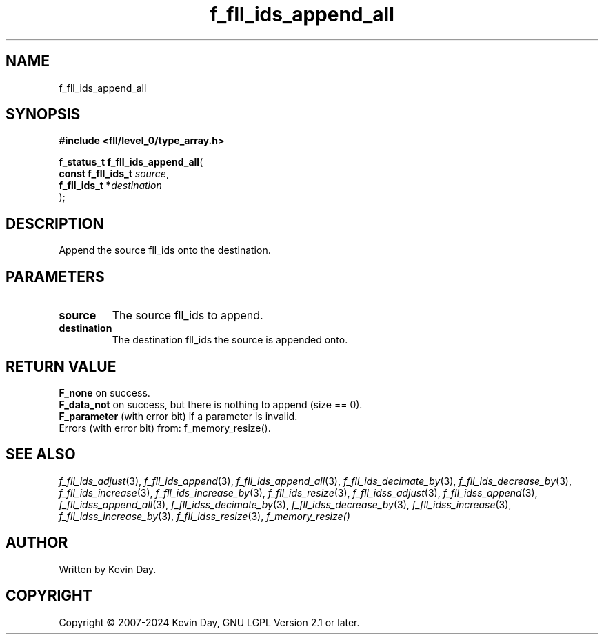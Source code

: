 .TH f_fll_ids_append_all "3" "February 2024" "FLL - Featureless Linux Library 0.6.9" "Library Functions"
.SH "NAME"
f_fll_ids_append_all
.SH SYNOPSIS
.nf
.B #include <fll/level_0/type_array.h>
.sp
\fBf_status_t f_fll_ids_append_all\fP(
    \fBconst f_fll_ids_t \fP\fIsource\fP,
    \fBf_fll_ids_t      *\fP\fIdestination\fP
);
.fi
.SH DESCRIPTION
.PP
Append the source fll_ids onto the destination.
.SH PARAMETERS
.TP
.B source
The source fll_ids to append.

.TP
.B destination
The destination fll_ids the source is appended onto.

.SH RETURN VALUE
.PP
\fBF_none\fP on success.
.br
\fBF_data_not\fP on success, but there is nothing to append (size == 0).
.br
\fBF_parameter\fP (with error bit) if a parameter is invalid.
.br
Errors (with error bit) from: f_memory_resize().
.SH SEE ALSO
.PP
.nh
.ad l
\fIf_fll_ids_adjust\fP(3), \fIf_fll_ids_append\fP(3), \fIf_fll_ids_append_all\fP(3), \fIf_fll_ids_decimate_by\fP(3), \fIf_fll_ids_decrease_by\fP(3), \fIf_fll_ids_increase\fP(3), \fIf_fll_ids_increase_by\fP(3), \fIf_fll_ids_resize\fP(3), \fIf_fll_idss_adjust\fP(3), \fIf_fll_idss_append\fP(3), \fIf_fll_idss_append_all\fP(3), \fIf_fll_idss_decimate_by\fP(3), \fIf_fll_idss_decrease_by\fP(3), \fIf_fll_idss_increase\fP(3), \fIf_fll_idss_increase_by\fP(3), \fIf_fll_idss_resize\fP(3), \fIf_memory_resize()\fP
.ad
.hy
.SH AUTHOR
Written by Kevin Day.
.SH COPYRIGHT
.PP
Copyright \(co 2007-2024 Kevin Day, GNU LGPL Version 2.1 or later.
